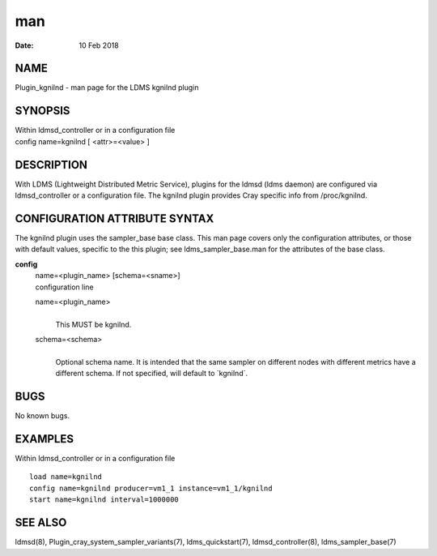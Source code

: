 =========================
man
=========================

:Date:   10 Feb 2018

NAME
==========================

Plugin_kgnilnd - man page for the LDMS kgnilnd plugin

SYNOPSIS
==============================

| Within ldmsd_controller or in a configuration file
| config name=kgnilnd [ <attr>=<value> ]

DESCRIPTION
=================================

With LDMS (Lightweight Distributed Metric Service), plugins for the
ldmsd (ldms daemon) are configured via ldmsd_controller or a
configuration file. The kgnilnd plugin provides Cray specific info from
/proc/kgnilnd.

CONFIGURATION ATTRIBUTE SYNTAX
====================================================

The kgnilnd plugin uses the sampler_base base class. This man page
covers only the configuration attributes, or those with default values,
specific to the this plugin; see ldms_sampler_base.man for the
attributes of the base class.

**config**
   | name=<plugin_name> [schema=<sname>]
   | configuration line

   name=<plugin_name>
      | 
      | This MUST be kgnilnd.

   schema=<schema>
      | 
      | Optional schema name. It is intended that the same sampler on
        different nodes with different metrics have a different schema.
        If not specified, will default to \`kgnilnd`.

BUGS
==========================

No known bugs.

EXAMPLES
==============================

Within ldmsd_controller or in a configuration file

::

   load name=kgnilnd
   config name=kgnilnd producer=vm1_1 instance=vm1_1/kgnilnd
   start name=kgnilnd interval=1000000

SEE ALSO
==============================

ldmsd(8), Plugin_cray_system_sampler_variants(7), ldms_quickstart(7),
ldmsd_controller(8), ldms_sampler_base(7)

